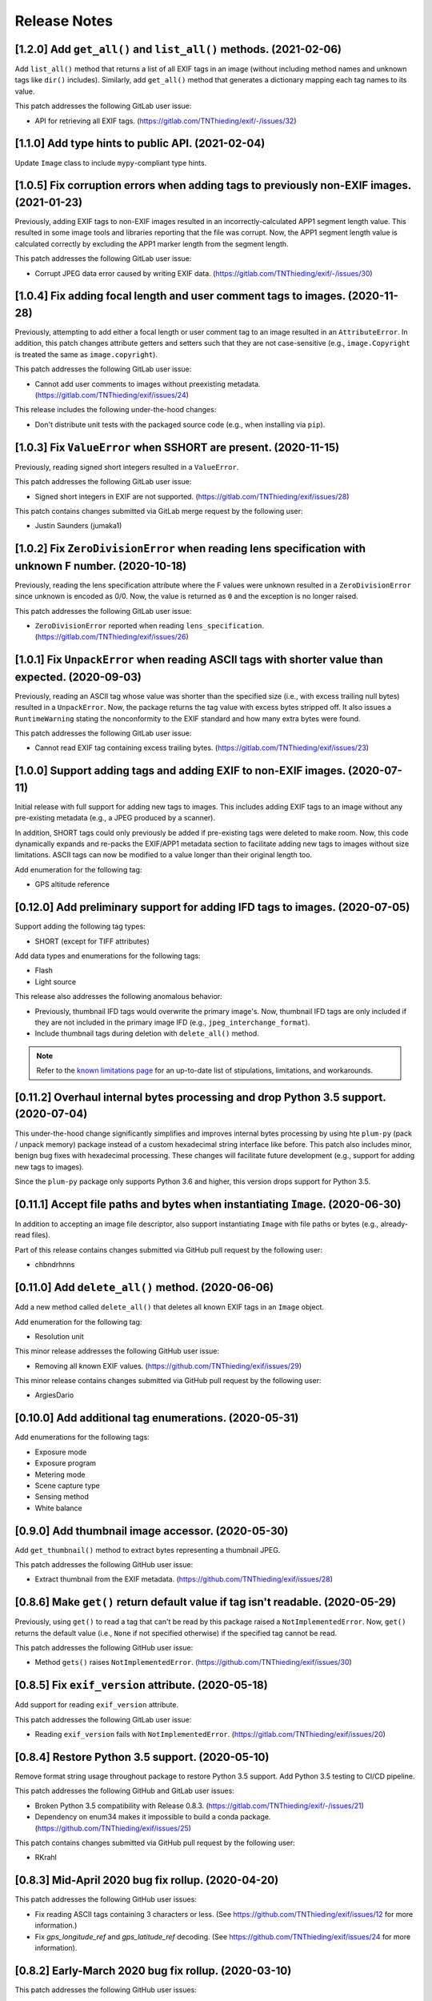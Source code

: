 #############
Release Notes
#############

******************************************************************
[1.2.0] Add ``get_all()`` and ``list_all()`` methods. (2021-02-06)
******************************************************************

Add ``list_all()`` method that returns a list of all EXIF tags in an image (without including method names and unknown
tags like ``dir()`` includes). Similarly, add ``get_all()`` method that generates a dictionary mapping each tag names to
its value.

This patch addresses the following GitLab user issue:

* API for retrieving all EXIF tags. (https://gitlab.com/TNThieding/exif/-/issues/32)


**************************************************
[1.1.0] Add type hints to public API. (2021-02-04)
**************************************************

Update ``Image`` class to include ``mypy``-compliant type hints.


******************************************************************************************
[1.0.5] Fix corruption errors when adding tags to previously non-EXIF images. (2021-01-23)
******************************************************************************************

Previously, adding EXIF tags to non-EXIF images resulted in an incorrectly-calculated APP1 segment length value. This
resulted in some image tools and libraries reporting that the file was corrupt. Now, the APP1 segment length value is
calculated correctly by excluding the APP1 marker length from the segment length.

This patch addresses the following GitLab user issue:

* Corrupt JPEG data error caused by writing EXIF data. (https://gitlab.com/TNThieding/exif/-/issues/30)


*****************************************************************************
[1.0.4] Fix adding focal length and user comment tags to images. (2020-11-28)
*****************************************************************************

Previously, attempting to add either a focal length or user comment  tag to an image resulted in an ``AttributeError``.
In addition, this patch changes attribute getters and setters such that they are not case-sensitive (e.g.,
``image.Copyright`` is treated the same as ``image.copyright``).

This patch addresses the following GitLab user issue:

* Cannot add user comments to images without preexisting metadata. (https://gitlab.com/TNThieding/exif/issues/24)

This release includes the following under-the-hood changes:

* Don't distribute unit tests with the packaged source code (e.g., when installing via ``pip``).


****************************************************************
[1.0.3] Fix ``ValueError`` when SSHORT are present. (2020-11-15)
****************************************************************

Previously, reading signed short integers resulted in a ``ValueError``.

This patch addresses the following GitLab user issue:

* Signed short integers in EXIF are not supported. (https://gitlab.com/TNThieding/exif/issues/28)

This patch contains changes submitted via GitLab merge request by the following user:

* Justin Saunders (jumaka1)


*****************************************************************************************************
[1.0.2] Fix ``ZeroDivisionError`` when reading lens specification with unknown F number. (2020-10-18)
*****************************************************************************************************

Previously, reading the lens specification attribute where the F values were
unknown resulted in a ``ZeroDivisionError`` since unknown is encoded as 0/0.
Now, the value is returned as ``0`` and the exception is no longer raised.

This patch addresses the following GitLab user issue:

* ``ZeroDivisionError`` reported when reading ``lens_specification``. (https://gitlab.com/TNThieding/exif/issues/26)


**************************************************************************************************
[1.0.1] Fix ``UnpackError`` when reading ASCII tags with shorter value than expected. (2020-09-03)
**************************************************************************************************

Previously, reading an ASCII tag whose value was shorter than the specified size
(i.e., with excess trailing null bytes) resulted in a ``UnpackError``. Now, the
package returns the tag value with excess bytes stripped off. It also issues a
``RuntimeWarning`` stating the nonconformity to the EXIF standard and how many
extra bytes were found.

This patch addresses the following GitLab user issue:

* Cannot read EXIF tag containing excess trailing bytes. (https://gitlab.com/TNThieding/exif/issues/23)


****************************************************************************
[1.0.0] Support adding tags and adding EXIF to non-EXIF images. (2020-07-11)
****************************************************************************

Initial release with full support for adding new tags to images. This includes
adding EXIF tags to an image without any pre-existing metadata (e.g., a JPEG
produced by a scanner).

In addition, SHORT tags could only previously be added if pre-existing tags
were deleted to make room. Now, this code dynamically expands and re-packs
the EXIF/APP1 metadata section to facilitate adding new tags to images without
size limitations. ASCII tags can now be modified to a value longer than their
original length too.

Add enumeration for the following tag:

* GPS altitude reference

****************************************************************************
[0.12.0] Add preliminary support for adding IFD tags to images. (2020-07-05)
****************************************************************************

Support adding the following tag types:

* SHORT (except for TIFF attributes)

Add data types and enumerations for the following tags:

* Flash
* Light source

This release also addresses the following anomalous behavior:

* Previously, thumbnail IFD tags would overwrite the primary image's. Now,
  thumbnail IFD tags are only included if they are not included in the primary
  image IFD (e.g., ``jpeg_interchange_format``).
* Include thumbnail tags during deletion with ``delete_all()`` method.

.. note:: Refer to the `known limitations page <known_limitations.html>`_ for
          an up-to-date list of stipulations, limitations, and workarounds.

*************************************************************************************
[0.11.2] Overhaul internal bytes processing and drop Python 3.5 support. (2020-07-04)
*************************************************************************************

This under-the-hood change significantly simplifies and improves internal bytes
processing by using hte ``plum-py`` (pack / unpack memory) package instead of
a custom hexadecimal string interface like before. This patch also includes
minor, benign bug fixes with hexadecimal processing. These changes will
facilitate future development (e.g., support for adding new tags to images).

Since the ``plum-py`` package only supports Python 3.6 and higher, this version
drops support for Python 3.5.

*******************************************************************************
[0.11.1] Accept file paths and bytes when instantiating ``Image``. (2020-06-30)
*******************************************************************************

In addition to accepting an image file descriptor, also support instantiating ``Image``
with file paths or bytes (e.g., already-read files).

Part of this release contains changes submitted via GitHub pull request by the following user:

* chbndrhnns

**************************************************
[0.11.0] Add ``delete_all()`` method. (2020-06-06)
**************************************************

Add a new method called ``delete_all()`` that deletes all known EXIF tags in an
``Image`` object.

Add enumeration for the following tag:

* Resolution unit

This minor release addresses the following GitHub user issue:

* Removing all known EXIF values. (https://github.com/TNThieding/exif/issues/29)

This minor release contains changes submitted via GitHub pull request by the following user:

* ArgiesDario

******************************************************
[0.10.0] Add additional tag enumerations. (2020-05-31)
******************************************************

Add enumerations for the following tags:

* Exposure mode
* Exposure program
* Metering mode
* Scene capture type
* Sensing method
* White balance

**************************************************
[0.9.0] Add thumbnail image accessor. (2020-05-30)
**************************************************

Add ``get_thumbnail()`` method to extract bytes representing a thumbnail JPEG.

This patch addresses the following GitHub user issue:

* Extract thumbnail from the EXIF metadata. (https://github.com/TNThieding/exif/issues/28)

*******************************************************************************
[0.8.6] Make ``get()`` return default value if tag isn't readable. (2020-05-29)
*******************************************************************************

Previously, using ``get()`` to read a tag that can't be read by this package
raised a ``NotImplementedError``. Now, ``get()`` returns the default value (i.e.,
``None`` if not specified otherwise) if the specified tag cannot be read.

This patch addresses the following GitHub user issue:

* Method ``gets()`` raises ``NotImplementedError``. (https://github.com/TNThieding/exif/issues/30)

****************************************************
[0.8.5] Fix ``exif_version`` attribute. (2020-05-18)
****************************************************

Add support for reading ``exif_version`` attribute.

This patch addresses the following GitLab user issue:

* Reading ``exif_version`` fails with ``NotImplementedError``. (https://gitlab.com/TNThieding/exif/issues/20)

************************************************
[0.8.4] Restore Python 3.5 support. (2020-05-10)
************************************************

Remove format string usage throughout package to restore Python 3.5 support. Add Python 3.5 testing to CI/CD pipeline.

This patch addresses the following GitHub and GitLab user issues:

* Broken Python 3.5 compatibility with Release 0.8.3. (https://gitlab.com/TNThieding/exif/-/issues/21)
* Dependency on enum34 makes it impossible to build a conda package. (https://github.com/TNThieding/exif/issues/25)

This patch contains changes submitted via GitHub pull request by the following user:

* RKrahl

***************************************************
[0.8.3] Mid-April 2020 bug fix rollup. (2020-04-20)
***************************************************

This patch addresses the following GitHub user issues:

- Fix reading ASCII tags containing 3 characters or less. (See https://github.com/TNThieding/exif/issues/12
  for more information.)
- Fix `gps_longitude_ref` and `gps_latitude_ref` decoding. (See https://github.com/TNThieding/exif/issues/24
  for more information).

*****************************************************
[0.8.2] Early-March 2020 bug fix rollup. (2020-03-10)
*****************************************************

This patch addresses the following GitHub user issues:

- Update PyPI classification to more clearly indicate that this package only supports Python 3.
  (See https://github.com/TNThieding/exif/issues/20 for discussion.)
- Add read-only support for Windows XP style tags. (See https://github.com/TNThieding/exif/issues/22
  for more information.)
- Fix a benign cursor increment bug in ``_app1_metadata.py``. (See
  https://github.com/TNThieding/exif/issues/18 for more information.)

This patch also addresses the following issues:

- The ``offset_time_digitized`` was previously incorrectly mapped to ``offset_time_original``.

***************************************************
[0.8.1] Restructure tag type behavior. (2019-07-28)
***************************************************

Replace complex and duplicated ``if`` statements with polymorphic tag datatypes.

************************************************
[0.8.0] Add ``has_exif`` attribute. (2019-07-07)
************************************************

Previously, instantiating an ``Image`` with a non-EXIF file raised an ``IOError``. Now, ``Image``
instantiation always succeeds and the ``has_exif`` attribute reports whether or not the image
currently has EXIF metadata.

******************************************************
[0.7.0] Support modifying image rotation. (2019-06-23)
******************************************************

Add support for modifying metadata with the SHORT datatype (e.g., image orientation). Add
``Orientation`` enumeration to facilitate rotating images.

*******************************************
[0.6.0] Drop Python 2 support. (2019-06-16)
*******************************************

Remove legacy Python 2 syntax from code.

This release includes the following under-the-hood changes:

- Migrate repository from GitHub to GitLab (including CI/CD).
- Pylint cleanup regarding Python 3 syntax.

***************************************************
[0.5.1] Mid-April 2019 bug fix rollup. (2019-04-14)
***************************************************

This patch addresses the following GitHub user issues:

- Previously, instantiating ``Image`` with an image file without a valid APP1 segment caused an
  infinite loop if the APP1 segment marker was found in the hexadecimal of the image itself. Now,
  the package raises an ``IOError`` indicating that the file isn't properly EXIF-encoded. (See
  https://github.com/TNThieding/exif/issues/14 for more information.)
- Previously, accessing an image's ``user_comment`` attribute raised an exception stating the
  datatype was unknown. Now, the package parses the ``user_comment`` attribute's special data
  structure as described in the EXIF specification so that users can access its value. (See
  https://github.com/TNThieding/exif/issues/15 for more information.)

***************************************************
[0.5.0] Add index/item access support. (2019-04-13)
***************************************************

Support indexed get, set, and delete access of EXIF tags. Also, offer ``set()`` and ``delete()`` methods.

This release includes the following under-the-hood changes:

- Add minimum Pylint score check to tox configuration.
- Update usage page to describe workflow and different access paradigms.

See https://github.com/TNThieding/exif/issues/13 for more information.

******************************************
[0.4.0] Add ``get()`` method. (2019-03-16)
******************************************

Previously, this package did not offer a mechanism to return a default value when attempting to access a missing tag,
causing users to rely heavily on try-except statements. Now, the ``Image`` class offers a ``get()`` method. This method
accepts a ``default=None`` keyword argument specifying the return value if the target attribute does not exist.

See https://github.com/TNThieding/exif/issues/7 for more information.

***********************************************
[0.3.1] Fix little endian support. (2018-02-10)
***********************************************

Previously, this package did not fully support little endian EXIF metadata in images, raising ``ValueError`` exceptions.
Now, reading EXIF hexadecimal strings and values takes endianness into account.

This release includes the following under-the-hood changes:

- Move tag reading and modification functions into the IFD tag class.
- Add enumerations for color space, sharpness, and saturation as a proof-of-concept for leveraging enumerations. (More
  enumerations coming soon in a future release!)
- Improve test coverage.

See https://github.com/TNThieding/exif/issues/5 for more information.

************************************************
[0.3.0] Add attribute list support. (2018-12-26)
************************************************

Implement mechanism for listing EXIF tags in an image using ``dir()``.

This release includes the following under-the-hood changes:

- Modularize hexadecimal string interface into an internal class.
- More robust test coverage and verification of hexadecimal data.

********************************************
[0.2.0] Add tag delete support. (2018-12-25)
********************************************

Add EXIF tag deletion support via Python delete attribute notation.

*******************************************
[0.1.0] Initial alpha release. (2018-12-23)
*******************************************

Release initial alpha version of ``exif`` package with the following features:

- Support for reading EXIF tags via Python get attribute notation.
- Support for modifying existing EXIF tags via Python set attribute notation.
